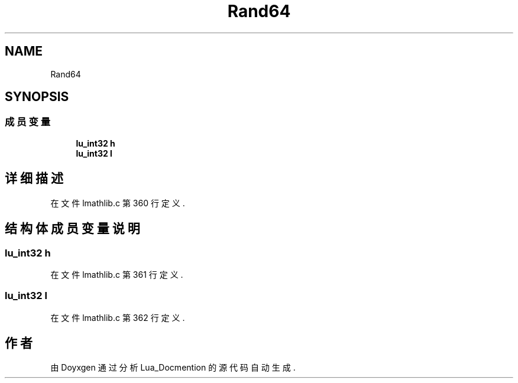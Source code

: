 .TH "Rand64" 3 "2020年 九月 8日 星期二" "Lua_Docmention" \" -*- nroff -*-
.ad l
.nh
.SH NAME
Rand64
.SH SYNOPSIS
.br
.PP
.SS "成员变量"

.in +1c
.ti -1c
.RI "\fBlu_int32\fP \fBh\fP"
.br
.ti -1c
.RI "\fBlu_int32\fP \fBl\fP"
.br
.in -1c
.SH "详细描述"
.PP 
在文件 lmathlib\&.c 第 360 行定义\&.
.SH "结构体成员变量说明"
.PP 
.SS "\fBlu_int32\fP h"

.PP
在文件 lmathlib\&.c 第 361 行定义\&.
.SS "\fBlu_int32\fP l"

.PP
在文件 lmathlib\&.c 第 362 行定义\&.

.SH "作者"
.PP 
由 Doyxgen 通过分析 Lua_Docmention 的 源代码自动生成\&.
